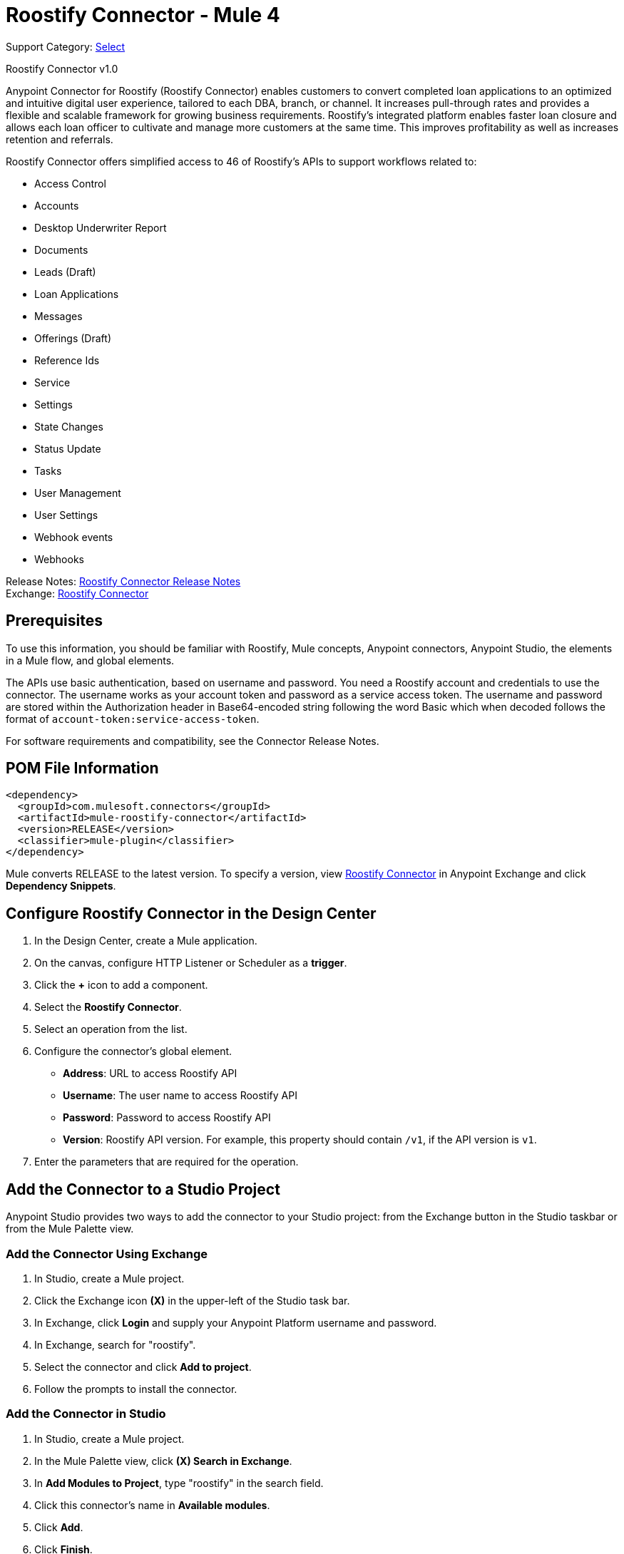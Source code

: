 = Roostify Connector - Mule 4
:page-aliases: connectors::roostify/roostify-connector.adoc

Support Category: https://www.mulesoft.com/legal/versioning-back-support-policy#anypoint-connectors[Select]

Roostify Connector v1.0

Anypoint Connector for Roostify (Roostify Connector) enables customers to convert completed loan applications to an optimized and intuitive digital user experience, tailored to each DBA, branch, or channel. It increases pull-through rates and provides a flexible and scalable framework for growing business requirements. Roostify's integrated platform enables faster loan closure and allows each loan officer to cultivate and manage more customers at the same time. This improves profitability as well as increases retention and referrals.

Roostify Connector offers simplified access to 46 of Roostify's APIs to support workflows related to:

* Access Control
* Accounts
* Desktop Underwriter Report
* Documents
* Leads (Draft)
* Loan Applications
* Messages
* Offerings (Draft)
* Reference Ids
* Service
* Settings
* State Changes
* Status Update
* Tasks
* User Management
* User Settings
* Webhook events
* Webhooks

Release Notes: xref:release-notes::connector/roostify-connector-release-notes-mule-4.adoc[Roostify Connector Release Notes] +
Exchange: https://www.mulesoft.com/exchange/com.mulesoft.connectors/mule-roostify-connector/[Roostify Connector]

== Prerequisites

To use this information, you should be familiar with Roostify, Mule concepts, Anypoint connectors,
Anypoint Studio, the elements in a Mule flow, and global elements.

The APIs use basic authentication, based on username and password. You need a Roostify account and credentials to use the connector. The username works as your account token and password as a service access token. The username and password are stored within the Authorization header in Base64-encoded string following the word Basic which when decoded follows the format of `account-token:service-access-token`.

For software requirements and compatibility, see the Connector Release Notes.

== POM File Information

[source,xml,linenums]
----
<dependency>
  <groupId>com.mulesoft.connectors</groupId>
  <artifactId>mule-roostify-connector</artifactId>
  <version>RELEASE</version>
  <classifier>mule-plugin</classifier>
</dependency>
----

Mule converts RELEASE to the latest version. To specify a version, view
https://www.mulesoft.com/exchange/com.mulesoft.connectors/mule-roostify-connector/[Roostify Connector] in
Anypoint Exchange and click *Dependency Snippets*.

== Configure Roostify Connector in the Design Center

. In the Design Center, create a Mule application.
. On the canvas, configure HTTP Listener or Scheduler as a *trigger*.
. Click the *+* icon to add a component.
. Select the *Roostify Connector*.
. Select an operation from the list.
. Configure the connector's global element.
** *Address*: URL to access Roostify API
** *Username*: The user name to access Roostify API
** *Password*: Password to access Roostify API
** *Version*: Roostify API version. For example, this property should contain `/v1`, if the API version is `v1`.
. Enter the parameters that are required for the operation.

== Add the Connector to a Studio Project

Anypoint Studio provides two ways to add the connector to your Studio project: from the Exchange button in the Studio taskbar or from the Mule Palette view.

=== Add the Connector Using Exchange

. In Studio, create a Mule project.
. Click the Exchange icon *(X)* in the upper-left of the Studio task bar.
. In Exchange, click *Login* and supply your Anypoint Platform username and password.
. In Exchange, search for "roostify".
. Select the connector and click *Add to project*.
. Follow the prompts to install the connector.

=== Add the Connector in Studio

. In Studio, create a Mule project.
. In the Mule Palette view, click *(X) Search in Exchange*.
. In *Add Modules to Project*, type "roostify" in the search field.
. Click this connector's name in *Available modules*.
. Click *Add*.
. Click *Finish*.

== Connector Namespace and Schema

When designing your application in the Anypoint Studio, drag the connector from the palette to the canvas.
This action automatically populates the XML code with the connector namespace and schema location.

* Namespace: `+http://www.mulesoft.org/schema/mule/roostify+`
* Schema Location: `+http://www.mulesoft.org/schema/mule/roostify/current/mule-roostify.xsd+`

== Configure Roostify Connector in Anypoint Studio

. In Anypoint Studio, create a new Mule project. Ensure that you have *HTTP Listener* configured.
. Drag the connector to the Studio Canvas.
. Configure the connector's global element. You can either enter your credentials as global configuration properties or reference a configuration file that contains these values.
For simpler maintenance and better reuse of your project, MuleSoft recommends that you use a configuration file.
** *Address*: URL to access Roostify API
** *Username*: The user name to access Roostify API
** *Password*: Password to access Roostify API
** *Version*: Roostify API version. For example, this property should contain `/v1`, if the API version is `v1`.
+
TIP: An example configuration file for Roostify is available at `src/main/resources/configuration.yaml`. You can add this file in the Configuration Properties of the Global Configuration Elements.
+
. To ensure that your connection is successful, Click *Test Connection*.
. Select a connector operation.

== Use Case: Create a Roostify User and a Loan Application

The following use case demonstrates how you can use the Roostify connector along with Salesforce connector to:

* Create a user in Roostify for a Salesforce account
* Create a loan application for the same user in Roostify

In this example, a Mule application queries Salesforce accounts and creates a user in Roostify for this account. Next step in the flow is to create a loan application for this new user in Roostify.

image::roostify-create-loan-application.png[Create User and Loan Application Flow]

To test this use case:

. Create a Mule application and set the connector configuration properties in the configuration file in the `src/main/resources`. For example:
+
[source, yaml, linenums]
----
rsf:
  address: "<url-to-access-roostify-api>"
  version: "/<roostify-api-version>"
  user: "<username-to-access-roostify-api>"
  password: "<password-to-access-roostify-api>"
----
+
. Add the configuration file for the Roostify connector to the *Configuration Properties* of the *Global Configuration Elements*.

To create the new Mule application flow:

. Drag an HTTP Listener to the canvas and configure it.
. From the *Palette*, search for the Salesforce connector and drag *Query* operation. To configure Salesforce operation,
.. Add your query in the *Salesforce query*. For the purpose of this demo, use the following query to get the account from Salesforce.
+
[source, sql, linenums]
----
SELECT Id, AccountNumber, Phone, Name FROM Account where Id = ':sfId'
----
+
.. In the *Parameters* section, create a parameter with `sfId` as *Name* and `attributes.queryParams.sfcId` as *Value*.
. Select and drag Transform Message at the flow on the canvas to prepare the input for the Roostify connector. Here's an example of the output payload in the transform message.
+
[source, json, linenums]
----
%dw 2.0
output application/json
---
{
	user_role: "borrower",
	home_phone: payload.Phone[0],
	reference_id: "Test-ref-123",
	last_name: "Demo",
	account_id: payload.AccountNumber[0],
	job_title: "ADMIN",
	first_name: payload.Name[0],
	email: payload.Id[0] ++ "@roostify.com"
}
----
+
. From Roostify operations, drag the *Create a User* connector operation after the transform message. In the configuration options:
.. Select the connector configuration that you created.
.. Set the *General* section in the connector configuration to `payload`.
.. Set the *Target Value* in the *Advanced* section to `#[payload]`.
. From the *Mule Palette*, search and drag *Set Variable* operation after the Roostify operation, to capture the user ID returned from Roostify into a variable. In the *Settings* section of the *Set Variable* operation, set the following:
.. *Name*: `userId`
.. *Value*: `#[payload.id]`
. From Roostify operations, drag *Create a Loan Application* operation. In the configuration options,
.. Use the following example payload in the *Create loan request* of the *General* section:
+
[source, json, linenums]
----
output application/json
---
{
	reference_id: vars.refId,
	application_type: "purchase",
	loan_amount: 20000,
	down_payment: 1000,
	amortization_term: "30"
}
----
+
.. Set the *Target Value* in the *Advanced* section to `#[payload]`.
. Once again, from the *Mule Palette*, search and drag *Set Variable* operation after the Roostify operation, to capture the loan ID returned from Roostify into a variable. In the *Settings* section of the *Set Variable* operation, set the following:
.. *Name*: `userId`
.. *Value*: `#[payload.id]`
. Use another Transform Message component to display the response in JSON format. The output payload of the transform message can be set to the following:
+
[source, json, linenums]
----
%dw 2.0
output application/json
---
{
	"RSF Account Id" : payload.account_id,
	"User Id" : vars.userId,
	"Loan Id" : vars.loanId
}
----
+
. Run the application and point your browser to `+http://localhost:8081/createLoanApplication+`.

== Use Cases XML: Create a Roostify User and a Loan Application

[source, xml, linenums]
----
<?xml version="1.0" encoding="UTF-8"?>

<mule xmlns:salesforce="http://www.mulesoft.org/schema/mule/salesforce" xmlns:roostify="http://www.mulesoft.org/schema/mule/roostify"
	xmlns:ee="http://www.mulesoft.org/schema/mule/ee/core"
	xmlns:http="http://www.mulesoft.org/schema/mule/http"
	xmlns="http://www.mulesoft.org/schema/mule/core"
	xmlns:doc="http://www.mulesoft.org/schema/mule/documentation"
	xmlns:xsi="http://www.w3.org/2001/XMLSchema-instance"
	xsi:schemaLocation="http://www.mulesoft.org/schema/mule/core http://www.mulesoft.org/schema/mule/core/current/mule.xsd
http://www.mulesoft.org/schema/mule/http
http://www.mulesoft.org/schema/mule/http/current/mule-http.xsd
http://www.mulesoft.org/schema/mule/ee/core
http://www.mulesoft.org/schema/mule/ee/core/current/mule-ee.xsd
http://www.mulesoft.org/schema/mule/roostify
http://www.mulesoft.org/schema/mule/roostify/current/mule-roostify.xsd
http://www.mulesoft.org/schema/mule/salesforce
http://www.mulesoft.org/schema/mule/salesforce/current/mule-salesforce.xsd">
	<flow name="CREATE_ROOSTIFY_USER_LOAN_APPLOCATION">
		<http:listener doc:name="8081/createLoanApplication"
		config-ref="HTTP_Listener_config" path="createLoanApplication"/>
		<salesforce:query doc:name="Get Salesforce Account" config-ref="Salesforce_Config">
			<salesforce:salesforce-query>SELECT Id, AccountNumber, Phone, Name  FROM Account where Id = ':sfId'</salesforce:salesforce-query>
			<salesforce:parameters><![CDATA[#[output application/java
---
{
	"sfId" : attributes.queryParams.sfcId
}]]]></salesforce:parameters>

		</salesforce:query>
		<ee:transform doc:name="Convert to JSON">
			<ee:message>
				<ee:set-payload><![CDATA[%dw 2.0
output application/json
---
{
	user_role: "borrower",
	home_phone: payload.Phone[0],
	reference_id: "Test-ref-123",
	last_name: "Demo",
	account_id: payload.AccountNumber[0],
	job_title: "ADMIN",
	first_name: payload.Name[0]
}]]></ee:set-payload>
			</ee:message>
			<ee:variables>
				<ee:set-variable variableName="refId"><![CDATA[%dw 2.0
output application/java
---
{
	"refId" : "Test-ref-123"
}]]></ee:set-variable>
			</ee:variables>
		</ee:transform>
		<roostify:create-user doc:name="Create a User in Roostify" config-ref="Roostify_Config" />
		<set-variable value="#[payload.id]" doc:name="Save User ID" variableName="userId" />
		<roostify:creating-loan-application doc:name="Create a Loan Application in Roostify" config-ref="Roostify_Config">
			<roostify:create-loan-request><![CDATA[#[output application/json
---
{
	reference_id: vars.refId,
	application_type: "purchase",
	loan_amount: 20000,
	down_payment: 1000,
	amortization_term: "30"
}]]]></roostify:create-loan-request>

		</roostify:creating-loan-application>
		<set-variable value="#[payload.id]" doc:name="Save Loan ID" variableName="loanId" />
		<ee:transform doc:name="Display Response">
			<ee:message >
				<ee:set-payload ><![CDATA[%dw 2.0
output application/json
---
{
	"RSF Account Id" : payload.account_id,
	"User Id" : vars.userId,
	"Loan Id" : vars.loanId

}
]]></ee:set-payload>
			</ee:message>
		</ee:transform>
	</flow>
</mule>
----

== See Also

* https://help.mulesoft.com[MuleSoft Help Center]
* https://www.roostify.com/product[Roostify Product Overview]
